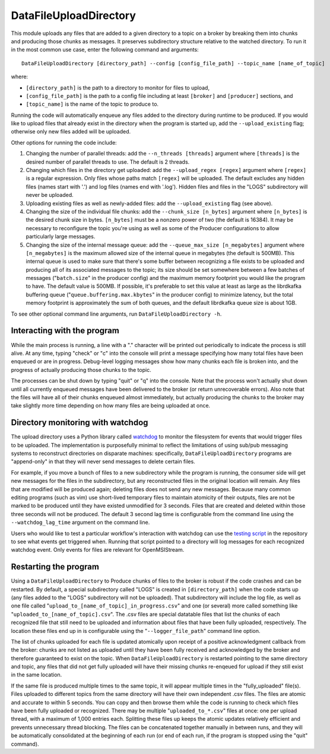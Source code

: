 =======================
DataFileUploadDirectory
=======================

.. image:: ../../images/data_file_upload_directory.png
   :alt: DataFileUploadDirectory
   :scale: 20 %

This module uploads any files that are added to a given directory to a topic on a broker by breaking them into chunks and producing those chunks as messages. It preserves subdirectory structure relative to the watched directory. To run it in the most common use case, enter the following command and arguments::

    DataFileUploadDirectory [directory_path] --config [config_file_path] --topic_name [name_of_topic]

where:

* ``[directory_path]`` is the path to a directory to monitor for files to upload, 
* ``[config_file_path]`` is the path to a config file including at least ``[broker]`` and ``[producer]`` sections, and 
* ``[topic_name]`` is the name of the topic to produce to. 

Running the code will automatically enqueue any files added to the directory during runtime to be produced. If you would like to upload files that already exist in the directory when the program is started up, add the ``--upload_existing`` flag; otherwise only new files added will be uploaded.

Other options for running the code include:

#. Changing the number of parallel threads: add the ``--n_threads [threads]`` argument where ``[threads]`` is the desired number of parallel threads to use. The default is 2 threads.
#. Changing which files in the directory get uploaded: add the ``--upload_regex [regex]`` argument where ``[regex]`` is a regular expression. Only files whose paths match ``[regex]`` will be uploaded. The default excludes any hidden files (names start with '.') and log files (names end with '.log'). Hidden files and files in the "LOGS" subdirectory will never be uploaded.
#. Uploading existing files as well as newly-added files: add the ``--upload_existing`` flag (see above).
#. Changing the size of the individual file chunks: add the ``--chunk_size [n_bytes]`` argument where ``[n_bytes]`` is the desired chunk size in bytes. ``[n_bytes]`` must be a nonzero power of two (the default is 16384). It may be necessary to reconfigure the topic you're using as well as some of the Producer configurations to allow particularly large messages.
#. Changing the size of the internal message queue: add the ``--queue_max_size [n_megabytes]`` argument where ``[n_megabytes]`` is the maximum allowed size of the internal queue in megabytes (the default is 500MB). This internal queue is used to make sure that there's some buffer between recognizing a file exists to be uploaded and producing all of its associated messages to the topic; its size should be set somewhere between a few batches of messages ("``batch.size``" in the producer config) and the maximum memory footprint you would like the program to have. The default value is 500MB. If possible, it's preferable to set this value at least as large as the librdkafka buffering queue ("``queue.buffering.max.kbytes``" in the producer config) to minimize latency, but the total memory footprint is approximately the sum of both queues, and the default librdkafka queue size is about 1GB.

To see other optional command line arguments, run ``DataFileUploadDirectory -h``.

Interacting with the program
----------------------------

While the main process is running, a line with a "." character will be printed out periodically to indicate the process is still alive. At any time, typing "check" or "c" into the console will print a message specifying how many total files have been enqueued or are in progress. Debug-level logging messages show how many chunks each file is broken into, and the progress of actually producing those chunks to the topic. 

The processes can be shut down by typing "quit" or "q" into the console. Note that the process won't actually shut down until all currently enqueued messages have been delivered to the broker (or return unrecoverable errors). Also note that the files will have all of their chunks enqueued almost immediately, but actually producing the chunks to the broker may take slightly more time depending on how many files are being uploaded at once.

Directory monitoring with watchdog
----------------------------------

The upload directory uses a Python library called `watchdog <https://pypi.org/project/watchdog/>`_ to monitor the filesystem for events that would trigger files to be uploaded. The implementation is purposefully minimal to reflect the limitations of using sub/pub messaging systems to reconstruct directories on disparate machines: specifically, ``DataFileUploadDirectory`` programs are "append-only" in that they will never send messages to delete certain files.

For example, if you move a bunch of files to a new subdirectory while the program is running, the consumer side will get new messages for the files in the subdirectory, but any reconstructed files in the original location will remain. Any files that are modified will be produced again; deleting files does not send any new messages. Because many common editing programs (such as vim) use short-lived temporary files to maintain atomicity of their outputs, files are not be marked to be produced until they have existed unmodified for 3 seconds. Files that are created and deleted within those three seconds will not be produced. The default 3 second lag time is configurable from the command line using the ``--watchdog_lag_time`` argument on the command line.

Users who would like to test a particular workflow's interaction with watchdog can use the `testing script <https://github.com/openmsi/openmsistream/blob/main/test/watchdog_testing.py>`_ in the repository to see what events get triggered when. Running that script pointed to a directory will log messages for each recognized watchdog event. Only events for files are relevant for OpenMSIStream.

Restarting the program
----------------------

Using a ``DataFileUploadDirectory`` to Produce chunks of files to the broker is robust if the code crashes and can be restarted. By default, a special subdirectory called "LOGS" is created in ``[directory_path]`` when the code starts up (any files added to the "LOGS" subdirectory will not be uploaded). That subdirectory will include the log file, as well as one file called "``upload_to_[name_of_topic]_in_progress.csv``" and one (or several) more called something like "``uploaded_to_[name_of_topic].csv``". The .csv files are special datatable files that list the chunks of each recognized file that still need to be uploaded and information about files that have been fully uploaded, respectively. The location these files end up in is configurable using the "``--logger_file_path``" command line option.

The list of chunks uploaded for each file is updated atomically upon receipt of a positive acknowledgment callback from the broker: chunks are not listed as uploaded until they have been fully received and acknowledged by the broker and therefore guaranteed to exist on the topic. When ``DataFileUploadDirectory`` is restarted pointing to the same directory and topic, any files that did not get fully uploaded will have their missing chunks re-enqeued for upload if they still exist in the same location. 

If the same file is produced multiple times to the same topic, it will appear multiple times in the "fully_uploaded" file(s). Files uploaded to different topics from the same directory will have their own independent .csv files. The files are atomic and accurate to within 5 seconds. You can copy and then browse them while the code is running to check which files have been fully uploaded or recognized. There may be multiple "``uploaded_to_*.csv``" files at once: one per upload thread, with a maximum of 1,000 entries each. Splitting these files up keeps the atomic updates relatively efficient and prevents unnecessary thread blocking. The files can be concatenated together manually in between runs, and they will be automatically consolidated at the beginning of each run (or end of each run, if the program is stopped using the "quit" command).

